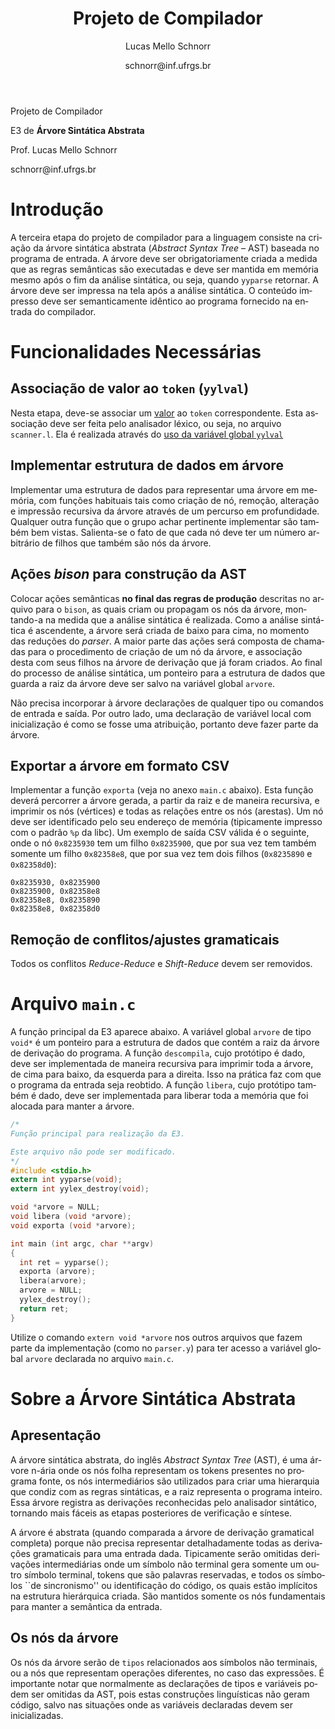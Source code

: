 # -*- coding: utf-8 -*-
# -*- mode: org -*-

#+Title: Projeto de Compilador
#+Author: Lucas Mello Schnorr
#+Date: schnorr@inf.ufrgs.br
#+Language: pt-br

#+LATEX_CLASS: article
#+LATEX_CLASS_OPTIONS: [11pt, twocolumn, a4paper]
#+LATEX_HEADER: \input{org-babel.tex}

#+OPTIONS: toc:nil title:nil
#+STARTUP: overview indent
#+TAGS: Lucas(L) noexport(n) deprecated(d)
#+EXPORT_SELECT_TAGS: export
#+EXPORT_EXCLUDE_TAGS: noexport

#+latex: {\Large
#+latex: \noindent
Projeto de Compilador

#+latex: \noindent
E3 de *Árvore Sintática Abstrata*
#+latex: }
#+latex: \bigskip

#+latex: \noindent
Prof. Lucas Mello Schnorr

#+latex: \noindent
schnorr@inf.ufrgs.br

* Introdução

A terceira etapa do projeto de compilador para a linguagem consiste na
criação da árvore sintática abstrata (/Abstract Syntax Tree/
-- AST) baseada no programa de entrada. A árvore deve ser
obrigatoriamente criada a medida que as regras semânticas são
executadas e deve ser mantida em memória mesmo após o fim da análise
sintática, ou seja, quando =yyparse= retornar. A árvore deve ser
impressa na tela após a análise sintática. O conteúdo impresso deve ser
semanticamente idêntico ao programa fornecido na entrada do compilador.

* Funcionalidades Necessárias
** Associação de valor ao =token= (=yylval=)

Nesta etapa, deve-se associar um _valor_ ao =token= correspondente. Esta
associação deve ser feita pelo analisador léxico, ou seja, no arquivo
=scanner.l=. Ela é realizada através do [[http://www.gnu.org/software/bison/manual/html_node/Token-Values.html][uso da variável global =yylval=]]
[1] que é usada pelo =flex= para dar um ``valor'' ao =token=, além da
constante inteira (como aquelas listadas no arquivo =tokens.h= na etapa
1 e no arquivo =parser.y= a partir da etapa 2) que é habitualmente
retornada pelo analisador léxico. Como esta variável global pode ser
configurada com a diretiva =%union=, sugere-se o uso do campo com o nome
=valor_lexico= para a associação. Portanto, a associação deverá ser
feita através de uma atribuição para a variável =yylval.valor_lexico=. O
tipo do =valor_lexico= (e por consequência o valor que será retido) deve
ser uma estrutura de dados que contém os seguintes campos: (a) número
da linha (e coluna, caso exista) onde apareceu o lexema; (b) tipo do
token (um dentre as [[./etapa1.org][cinco categorias definidas na E1]]); (c) valor do
token.

O valor do token deve ser uma cadeia de caracteres (duplicada com
=strdup= a partir de =yytext=) para todos os tipos de tokens salvo para os
literais, que devem ter um tratamento especial. No caso dos literais,
o /valor do token/ deve ser convertido para o tipo apropriado (inteiro
=int=, ponto-flutuante =float=, caractere =char=, booleano =bool= (ou =int=) ou
cadeia de caracteres =char*=).  A conversão deve ser feita utilizando
funções tais como =atoi=, no caso de números inteiros, e =atof=, no caso
de ponto-flutuantes. Os tipos caractere e cadeia de caracteres não
devem conter aspas (simples ou duplas) no campo valor (e devem ser
duplicados com =strdup=). Uma forma de implementar o /valor do token/ para
literais é utilizar dois campos: um /tipo de literal/ e o valor
associado a ele através de uma construção =union= da linguagem C.



** Implementar estrutura de dados em árvore

Implementar uma estrutura de dados para representar uma árvore em
memória, com funções habituais tais como criação de nó, remoção,
alteração e impressão recursiva da árvore através de um percurso em
profundidade. Qualquer outra função que o grupo achar pertinente
implementar são também bem vistas. Salienta-se o fato de que cada nó
deve ter um número arbitrário de filhos que também são nós da árvore.

** Ações /bison/ para construção da AST

Colocar ações semânticas *no final das regras de produção* descritas no
arquivo para o =bison=, as quais criam ou propagam os nós da árvore,
montando-a na medida que a análise sintática é realizada. Como a
análise sintática é ascendente, a árvore será criada de baixo para
cima, no momento das reduções do /parser/. A maior parte das ações será
composta de chamadas para o procedimento de criação de um nó da
árvore, e associação desta com seus filhos na árvore de derivação que
já foram criados. Ao final do processo de análise sintática, um
ponteiro para a estrutura de dados que guarda a raiz da árvore deve
ser salvo na variável global =arvore=.

Não precisa incorporar à árvore declarações de qualquer tipo ou
comandos de entrada e saída. Por outro lado, uma declaração de
variável local com inicialização é como se fosse uma atribuição,
portanto deve fazer parte da árvore.

** Exportar a árvore em formato CSV

Implementar a função ~exporta~ (veja no anexo ~main.c~ abaixo). Esta
função deverá percorrer a árvore gerada, a partir da raiz e de maneira
recursiva, e imprimir os nós (vértices) e todas as relações entre os
nós (arestas). Um nó deve ser identificado pelo seu endereço de
memória (tipicamente impresso com o padrão ~%p~ da libc). Um exemplo de
saída CSV válida é o seguinte, onde o nó ~0x8235930~ tem um filho
~0x8235900~, que por sua vez tem também somente um filho ~0x82358e8~, que
por sua vez tem dois filhos (~0x8235890~ e ~0x82358d0~):

#+BEGIN_EXAMPLE
0x8235930, 0x8235900
0x8235900, 0x82358e8
0x82358e8, 0x8235890
0x82358e8, 0x82358d0
#+END_EXAMPLE

** Remoção de conflitos/ajustes gramaticais

Todos os conflitos /Reduce-Reduce/ e /Shift-Reduce/ devem ser removidos.

#+latex: \onecolumn\appendix

** Gerenciar corretamente a memória do compilador                 :noexport:

Implementar a função =libera= (veja no anexo =main.c= abaixo), que deve
liberar a memória de maneira recursiva (de baixo para cima). O
programa =valgrind= será utilizado para averiguar a ausência de
vazamentos de memória.

* Avaliação objetiva                                               :noexport:
** 1. Geração da árvore

Em qualquer execução, o executável implementado nesta etapa deve
exportar a árvore em formato CSV no arquivo ~e3.csv~

#+BEGIN_EXAMPLE
# primeiro laço de compilação/descompilação
./etapa3 < source.txt > eq1.txt
# o arquivo e3.csv já deverá ter sido criado aqui
cat e3.csv
#+END_EXAMPLE

O teste será avaliado como correto caso a árvore criada seja
estruturalmente idêntica aquela de referência, seguindo os regramentos
vistos em aula sobre construção de AST. O arquivo CSV pode ser
visualizado, mediante alguma manipulação, através de ferramentas do
pacote ~graphviz~, como por exemplo o programa ~dot~, ou códigos escritos
em linguagens de mais alto nível tais como R/ggplot2.

** 2. Gerenciamento da memória do compilador

Um compilador deve gerenciar bem a memória alocada
dinamicamente. Neste sentido, um teste automático consistirá em lançar
a ferramenta ~valgrind~ para verificar se toda a memória alocada
dinamicamente foi integralmente liberada antes do término do programa.
Ao lançar o compilador com uma determinada entrada, assim:

#+begin_src shell :results output
valgrind ./etapa3 < uma_entrada_correta
#+end_src

Será observada esta saída do ~valgrind~:

#+BEGIN_EXAMPLE
==26684==    definitely lost: 0 bytes in 0 blocks
==26684==    indirectly lost: 0 bytes in 0 blocks
==26684==      possibly lost: 0 bytes in 0 blocks
==26684==    still reachable: 0 bytes in 0 blocks
==26684==         suppressed: 0 bytes in 0 blocks
#+END_EXAMPLE

Somente passará o teste em que todos os valores de bytes e blocos
forem zero. Qualquer valor diferente de ~0 bytes in 0 blocks~ será
interpretado como não liberação correta da memória alocada
dinamicamente, e o teste será avaliado para falha.

* Arquivo =main.c=

A função principal da E3 aparece abaixo. A variável global =arvore= de
tipo =void*= é um ponteiro para a estrutura de dados que contém a raiz
da árvore de derivação do programa. A função =descompila=, cujo
protótipo é dado, deve ser implementada de maneira recursiva para
imprimir toda a árvore, de cima para baixo, da esquerda para a
direita. Isso na prática faz com que o programa da entrada seja
reobtido. A função =libera=, cujo protótipo também é dado, deve ser
implementada para liberar toda a memória que foi alocada para manter a
árvore.

#+BEGIN_SRC C :tangle main.c
/*
Função principal para realização da E3.

Este arquivo não pode ser modificado.
,*/
#include <stdio.h>
extern int yyparse(void);
extern int yylex_destroy(void);

void *arvore = NULL;
void libera (void *arvore);
void exporta (void *arvore);

int main (int argc, char **argv)
{
  int ret = yyparse(); 
  exporta (arvore);
  libera(arvore);
  arvore = NULL;
  yylex_destroy();
  return ret;
}
#+END_SRC

Utilize o comando =extern void *arvore= nos outros arquivos que fazem
parte da implementação (como no =parser.y=) para ter acesso a variável
global =arvore= declarada no arquivo =main.c=.

* Sobre a Árvore Sintática Abstrata
** Apresentação

A árvore sintática abstrata, do inglês /Abstract Syntax Tree/ (AST), é
uma árvore n-ária onde os nós folha representam os tokens presentes no
programa fonte, os nós intermediários são utilizados para criar uma
hierarquia que condiz com as regras sintáticas, e a raiz representa o
programa inteiro.  Essa árvore registra as derivações reconhecidas
pelo analisador sintático, tornando mais fáceis as etapas posteriores
de verificação e síntese.

A árvore é abstrata (quando comparada a árvore de derivação gramatical
completa) porque não precisa representar detalhadamente todas as
derivações gramaticais para uma entrada dada.  Tipicamente serão
omitidas derivações intermediárias onde um símbolo não terminal gera
somente um outro símbolo terminal, tokens que são palavras reservadas,
e todos os símbolos ``de sincronismo'' ou identificação do código, os
quais estão implícitos na estrutura hierárquica criada. São mantidos
somente os nós fundamentais para manter a semântica da entrada.

** Os nós da árvore

Os nós da árvore serão de =tipos= relacionados aos símbolos não
terminais, ou a nós que representam operações diferentes, no caso das
expressões. É importante notar que normalmente as declarações de tipos
e variáveis podem ser omitidas da AST, pois estas construções
linguísticas não geram código, salvo nas situações onde as variáveis
declaradas devem ser inicializadas.
